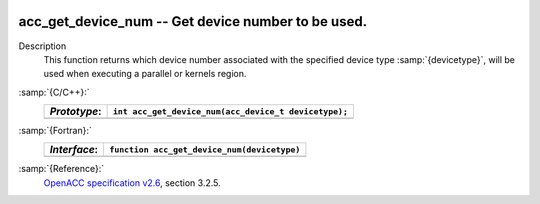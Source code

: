   .. _acc_get_device_num:

acc_get_device_num -- Get device number to be used.
***************************************************

Description
  This function returns which device number associated with the specified device
  type :samp:`{devicetype}`, will be used when executing a parallel or kernels
  region.

:samp:`{C/C++}:`
  ============  ====================================================
  *Prototype*:  ``int acc_get_device_num(acc_device_t devicetype);``
  ============  ====================================================
  ============  ====================================================

:samp:`{Fortran}:`
  ============  ============================================
  *Interface*:  ``function acc_get_device_num(devicetype)``
  ============  ============================================
                ``integer(kind=acc_device_kind) devicetype``
                ``integer acc_get_device_num``
  ============  ============================================

:samp:`{Reference}:`
  `OpenACC specification v2.6 <https://www.openacc.org>`_, section
  3.2.5.

